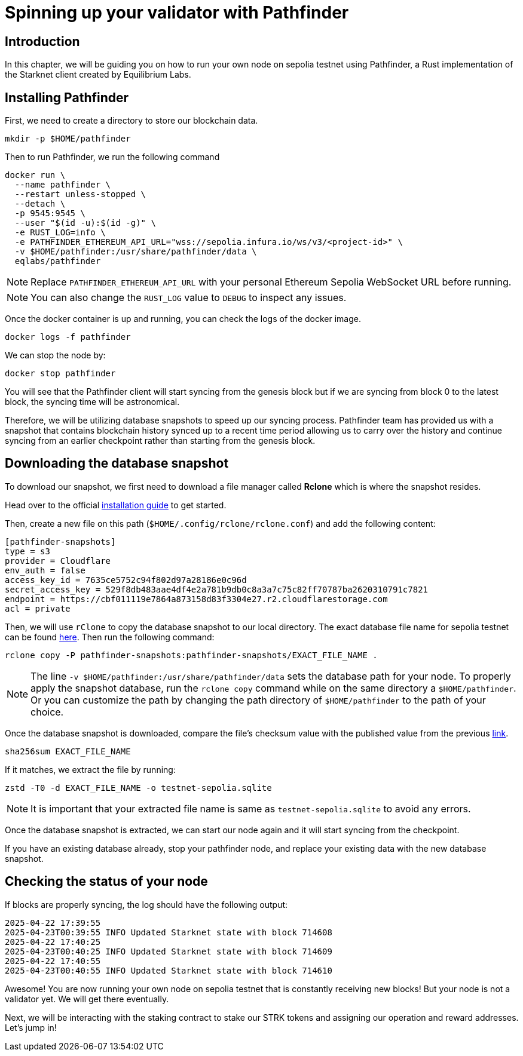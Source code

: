 [id="validator_guide_pathfinder"]
= Spinning up your validator with Pathfinder

== Introduction
In this chapter, we will be guiding you on how to run your own node on sepolia testnet using Pathfinder, a Rust implementation of the Starknet client created by Equilibrium Labs.

== Installing Pathfinder

First, we need to create a directory to store our blockchain data.

[source,terminal]
----
mkdir -p $HOME/pathfinder
----

Then to run Pathfinder, we run the following command 

[source,terminal]
----
docker run \
  --name pathfinder \
  --restart unless-stopped \
  --detach \
  -p 9545:9545 \
  --user "$(id -u):$(id -g)" \
  -e RUST_LOG=info \
  -e PATHFINDER_ETHEREUM_API_URL="wss://sepolia.infura.io/ws/v3/<project-id>" \
  -v $HOME/pathfinder:/usr/share/pathfinder/data \
  eqlabs/pathfinder
----

[NOTE]
====
Replace `PATHFINDER_ETHEREUM_API_URL` with your personal Ethereum Sepolia WebSocket URL before running.
====

[NOTE] 
====
You can also change the `RUST_LOG` value to `DEBUG` to inspect any issues. 
====

Once the docker container is up and running, you can check the logs of the docker image. 

[source,terminal]
---- 
docker logs -f pathfinder
---- 

We can stop the node by: 

[source,terminal]
---- 
docker stop pathfinder
---- 

You will see that the Pathfinder client will start syncing from the genesis block but if we are syncing from block 0 to the latest block, the syncing time will be astronomical. 

Therefore, we will be utilizing database snapshots to speed up our syncing process. Pathfinder team has provided us with a snapshot that contains blockchain history synced up to a recent time period allowing us to carry over the history and continue syncing from an earlier checkpoint rather than starting from the genesis block. 

== Downloading the database snapshot

To download our snapshot, we first need to download a file manager called *Rclone* which is where the snapshot resides. 

Head over to the official https://rclone.org/install/[installation guide^] to get started.

Then, create a new file on this path (`$HOME/.config/rclone/rclone.conf`) and add the following content:

[source,terminal]
----
[pathfinder-snapshots]
type = s3
provider = Cloudflare
env_auth = false
access_key_id = 7635ce5752c94f802d97a28186e0c96d
secret_access_key = 529f8db483aae4df4e2a781b9db0c8a3a7c75c82ff70787ba2620310791c7821
endpoint = https://cbf011119e7864a873158d83f3304e27.r2.cloudflarestorage.com
acl = private
----

Then, we will use `rClone` to copy the database snapshot to our local directory. The exact database file name for sepolia testnet can be found https://rpc.pathfinder.equilibrium.co/snapshots/latest[here^]. Then run the following command:

[source,terminal]
----
rclone copy -P pathfinder-snapshots:pathfinder-snapshots/EXACT_FILE_NAME . 
----

[NOTE]
====
The line `-v $HOME/pathfinder:/usr/share/pathfinder/data` sets the database path for your node. To properly apply the snapshot database, run the `rclone copy` command while on the same directory a `$HOME/pathfinder`. Or you can customize the path by changing the path directory of `$HOME/pathfinder` to the path of your choice. 
====

Once the database snapshot is downloaded, compare the file’s checksum value with the published value from the previous https://rpc.pathfinder.equilibrium.co/snapshots/latest[link^].

[source,terminal]
----
sha256sum EXACT_FILE_NAME 
----

If it matches, we extract the file by running:

[source,terminal]
----
zstd -T0 -d EXACT_FILE_NAME -o testnet-sepolia.sqlite
----

[NOTE]
====
It is important that your extracted file name is same as `testnet-sepolia.sqlite` to avoid any errors.
====

Once the database snapshot is extracted, we can start our node again and it will start syncing from the checkpoint. 

If you have an existing database already, stop your pathfinder node, and replace your existing data with the new database snapshot. 



== Checking the status of your node



If blocks are properly syncing, the log should have the following output: 

[source,terminal]
----
2025-04-22 17:39:55
2025-04-23T00:39:55 INFO Updated Starknet state with block 714608
2025-04-22 17:40:25
2025-04-23T00:40:25 INFO Updated Starknet state with block 714609
2025-04-22 17:40:55
2025-04-23T00:40:55 INFO Updated Starknet state with block 714610
----

Awesome! You are now running your own node on sepolia testnet that is constantly receiving new blocks! But your node is not a validator yet. We will get there eventually. 

Next, we will be interacting with the staking contract to stake our STRK tokens and assigning our operation and reward addresses. Let’s jump in! 



